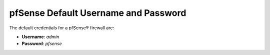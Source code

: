 pfSense Default Username and Password
=====================================

The default credentials for a pfSense® firewall are:

-  **Username**: *admin*
-  **Password**: *pfsense*

